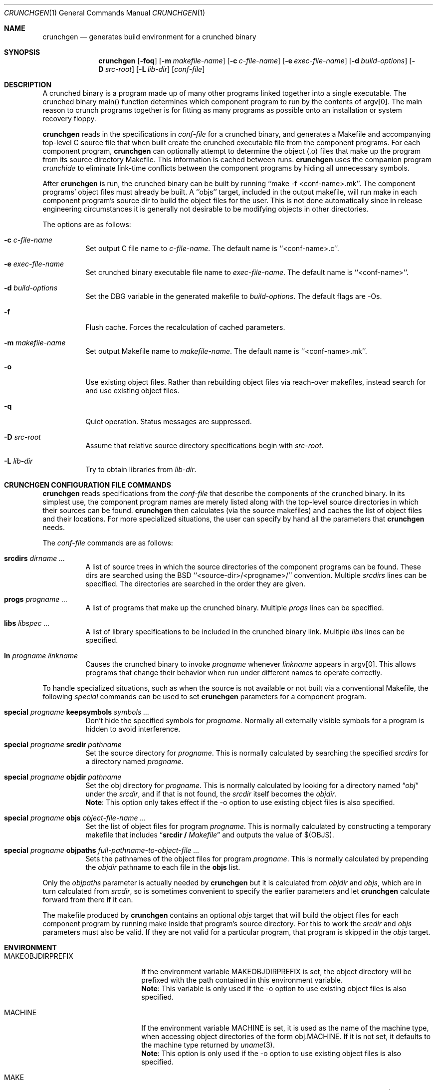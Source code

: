 .\"	$NetBSD: crunchgen.1,v 1.20 2003/02/25 10:35:38 wiz Exp $
.\"
.\" Copyright (c) 1994 University of Maryland
.\" All Rights Reserved.
.\"
.\" Permission to use, copy, modify, distribute, and sell this software and its
.\" documentation for any purpose is hereby granted without fee, provided that
.\" the above copyright notice appear in all copies and that both that
.\" copyright notice and this permission notice appear in supporting
.\" documentation, and that the name of U.M. not be used in advertising or
.\" publicity pertaining to distribution of the software without specific,
.\" written prior permission.  U.M. makes no representations about the
.\" suitability of this software for any purpose.  It is provided "as is"
.\" without express or implied warranty.
.\"
.\" U.M. DISCLAIMS ALL WARRANTIES WITH REGARD TO THIS SOFTWARE, INCLUDING ALL
.\" IMPLIED WARRANTIES OF MERCHANTABILITY AND FITNESS, IN NO EVENT SHALL U.M.
.\" BE LIABLE FOR ANY SPECIAL, INDIRECT OR CONSEQUENTIAL DAMAGES OR ANY DAMAGES
.\" WHATSOEVER RESULTING FROM LOSS OF USE, DATA OR PROFITS, WHETHER IN AN
.\" ACTION OF CONTRACT, NEGLIGENCE OR OTHER TORTIOUS ACTION, ARISING OUT OF OR
.\" IN CONNECTION WITH THE USE OR PERFORMANCE OF THIS SOFTWARE.
.\"
.\" Author: James da Silva, Systems Design and Analysis Group
.\"			   Computer Science Department
.\"			   University of Maryland at College Park
.\"
.Dd June 14, 1994
.Dt CRUNCHGEN 1
.Os
.Sh NAME
.Nm crunchgen
.Nd generates build environment for a crunched binary
.Sh SYNOPSIS
.Nm
.Op Fl foq
.Bk -words
.Op Fl m Ar makefile-name
.Ek
.Bk -words
.Op Fl c Ar c-file-name
.Ek
.Bk -words
.Op Fl e Ar exec-file-name
.Ek
.Bk -words
.Op Fl d Ar build-options
.Ek
.Bk -words
.Op Fl D Ar src-root
.Ek
.Bk -words
.Op Fl L Ar lib-dir
.Ek
.Bk -words
.Op Ar conf-file
.Ek
.Sh DESCRIPTION
A crunched binary is a program made up of many other programs linked
together into a single executable.  The crunched binary main()
function determines which component program to run by the contents of
argv[0].  The main reason to crunch programs together is for fitting
as many programs as possible onto an installation or system recovery
floppy.
.Pp
.Nm
reads in the specifications in
.Ar conf-file
for a crunched binary, and generates a Makefile and accompanying
top-level C source file that when built create the crunched executable
file from the component programs.  For each component program,
.Nm
can optionally attempt to determine the object (.o) files that make up
the program from its source directory Makefile.  This information is
cached between runs.
.Nm
uses the companion program
.Em crunchide
to eliminate link-time conflicts between the component programs by
hiding all unnecessary symbols.
.Pp
After
.Nm
is run, the crunched binary can be built by running ``make -f
\*[Lt]conf-name\*[Gt].mk''.  The component programs' object files must already
be built.  A ``objs'' target, included in the output makefile, will
run make in each component program's source dir to build the object
files for the user.  This is not done automatically since in release
engineering circumstances it is generally not desirable to be
modifying objects in other directories.
.Pp
The options are as follows:
.Bl -tag -width indent
.It Fl c Ar c-file-name
Set output C file name to
.Ar c-file-name .
The default name is ``\*[Lt]conf-name\*[Gt].c''.
.It Fl e Ar exec-file-name
Set crunched binary executable file name to
.Ar exec-file-name .
The default name is ``\*[Lt]conf-name\*[Gt]''.
.It Fl d Ar build-options
Set the DBG variable in the generated makefile to
.Ar build-options .
The default flags are -Os.
.It Fl f
Flush cache.  Forces the recalculation of cached parameters.
.It Fl m Ar makefile-name
Set output Makefile name to
.Ar makefile-name .
The default name is ``\*[Lt]conf-name\*[Gt].mk''.
.It Fl o
Use existing object files. Rather than rebuilding object files via reach-over
makefiles, instead search for and use existing object files.
.It Fl q
Quiet operation.  Status messages are suppressed.
.It Fl D Ar src-root
Assume that relative source directory specifications begin with
.Ar src-root .
.It Fl L Ar lib-dir
Try to obtain libraries from
.Ar lib-dir .
.El
.Sh CRUNCHGEN CONFIGURATION FILE COMMANDS
.Nm
reads specifications from the
.Ar conf-file
that describe the components of the crunched binary.  In its simplest
use, the component program names are merely listed along with the
top-level source directories in which their sources can be found.
.Nm
then calculates (via the source makefiles) and caches the
list of object files and their locations.  For more specialized
situations, the user can specify by hand all the parameters that
.Nm
needs.
.Pp
The
.Ar conf-file
commands are as follows:
.Bl -tag -width indent
.It Nm srcdirs Ar dirname ...
A list of source trees in which the source directories of the
component programs can be found.  These dirs are searched using the
.Bx
``\*[Lt]source-dir\*[Gt]/\*[Lt]progname\*[Gt]/'' convention.  Multiple
.Em srcdirs
lines can be specified.  The directories are searched in the order
they are given.
.It Nm progs Ar progname ...
A list of programs that make up the crunched binary.  Multiple
.Em progs
lines can be specified.
.It Nm libs Ar libspec ...
A list of library specifications to be included in the crunched binary link.
Multiple
.Em libs
lines can be specified.
.It Nm ln Ar progname linkname
Causes the crunched binary to invoke
.Ar progname
whenever
.Ar linkname
appears in argv[0].  This allows programs that change their behavior when
run under different names to operate correctly.
.El
.Pp
To handle specialized situations, such as when the source is not
available or not built via a conventional Makefile, the following
.Em special
commands can be used to set
.Nm
parameters for a component program.
.Bl -tag -width indent
.It Nm special Ar progname Nm keepsymbols Ar symbols ...
Don't hide the specified symbols for
.Ar progname .
Normally all externally visible symbols for
a program is hidden to avoid interference.
.It Nm special Ar progname Nm srcdir Ar pathname
Set the source directory for
.Ar progname .
This is normally calculated by searching the specified
.Em srcdirs
for a directory named
.Ar progname .
.It Nm special Ar progname Nm objdir Ar pathname
Set the obj directory for
.Ar progname .
This is normally calculated by looking for a directory named
.Dq Pa obj
under the
.Ar srcdir ,
and if that is not found, the
.Ar srcdir
itself becomes the
.Ar objdir .
.br
.Nm Note :
This option only takes effect if the -o option to use existing object files is also
specified.
.It Nm special Ar progname Nm objs Ar object-file-name ...
Set the list of object files for program
.Ar progname .
This is normally calculated by constructing a temporary makefile that includes
.Dq Nm srcdir / Pa Makefile
and outputs the value of $(OBJS).
.It Nm special Ar progname Nm objpaths Ar full-pathname-to-object-file ...
Sets the pathnames of the object files for program
.Ar progname .
This is normally calculated by prepending the
.Em objdir
pathname to each file in the
.Nm objs
list.
.El
.Pp
Only the
.Em objpaths
parameter is actually needed by
.Nm
but it is calculated from
.Em objdir
and
.Em objs ,
which are in turn calculated from
.Em srcdir ,
so is sometimes convenient to specify the earlier parameters and let
.Nm
calculate forward from there if it can.
.Pp
The makefile produced by
.Nm
contains an optional
.Ar objs
target that will build the object files for each component program by
running make inside that program's source directory.  For this to work the
.Em srcdir
and
.Em objs
parameters must also be valid.  If they are not valid for a particular program, that
program is skipped in the
.Ar objs
target.
.Sh ENVIRONMENT
.Bl -tag -width MAKEOBJDIRPREFIX
.It Ev MAKEOBJDIRPREFIX
If the environment variable
.Ev MAKEOBJDIRPREFIX
is set, the object directory will be prefixed with the path contained in this
environment variable.
.br
.Nm Note :
This variable is only used if the -o option to use existing object files is also
specified.
.It Ev MACHINE
If the environment variable
.Ev MACHINE
is set, it is used as the name of the machine type, when accessing object
directories of the form obj.MACHINE.  If it is not set, it defaults to
the machine type returned by
.Xr uname 3 .
.br
.Nm Note :
This option is only used if the -o option to use existing object files is also
specified.
.It Ev MAKE
If the environment variable
.Ev MAKE
is set, it is used as the name of the
.Xr make 1
executable to be called.  If this environment variable is not set,
.Nm
defaults to
.Dq make .
.El
.Sh EXAMPLES
Here is an example
.Em crunchgen
input conf file, named
.Dq Pa kcopy.conf :
.Pp
.Bd -literal -offset indent
srcdirs /usr/src/bin /usr/src/sbin

progs test cp echo sh fsck halt init mount umount myinstall
ln test [       # test can be invoked via [
ln sh -sh       # init invokes the shell with "-sh" in argv[0]

special myprog objpaths /homes/leroy/src/myinstall.o # no sources

libs -lutil -lcrypt
.Ed
.Pp
This conf file specifies a small crunched binary consisting of some
basic system utilities plus a homegrown install program ``myinstall'',
for which no source directory is specified, but its object file is
specified directly with the
.Em special
line.
.Pp
The crunched binary ``kcopy'' can be built as follows:
.Pp
.Bd -literal -offset indent
% crunchgen -m Makefile kcopy.conf    # gen Makefile and kcopy.c
% make objs             # build the component progams' .o files
% make                  # build the crunched binary kcopy
% kcopy sh              # test that this invokes a sh shell
$			# it works!
.Ed
.Pp
At this point the binary ``kcopy'' can be copied onto an install floppy
and hard-linked to the names of the component programs.
.Sh SEE ALSO
.Xr crunchide 1 ,
.Xr make 1
.Sh AUTHORS
.Nm
was written by
.An James da Silva Aq jds@cs.umd.edu .
.sp 0
Copyright (c) 1994 University of Maryland.  All Rights Reserved.
.Sh BUGS
While
.Nm
takes care to eliminate link conflicts between the component programs
of a crunched binary, conflicts are still possible between the
libraries that are linked in.  Some shuffling in the order of
libraries may be required, and in some rare cases two libraries may
have an unresolvable conflict and thus cannot be crunched together.
.Pp
Some versions of the
.Bx
build environment do not by default build the
intermediate object file for single-source file programs.  The ``make
objs'' target must then be used to get those object files built, or
some other arrangements made.
.Pp
If a program directory being searched for is found, but contains
no objects, other directories are not searched.  This causes the
following directive to fail:
.Pp
.Bd -literal -offset indent
srcdirs /usr/src/usr.bin /usr/src/usr.bin/less
progs less gzip
.Ed
.Pp
as the
.Pa /usr/src/usr.bin/less
directory will be found with the
.Pa /usr/src/usr.bin
.Em srcdirs
entry, and as it does not contain the require objects,
.Nm
fails to find objects for the
.Em less
program.  To avoid this problem, list specific srcdirs first, and
the more general ones later, for e.g.:
.Pp
.Bd -literal -offset indent
srcdirs /usr/src/usr.bin/less /usr/src/usr.bin
progs less gzip
.Ed
.Pp
will not have the above problem.
